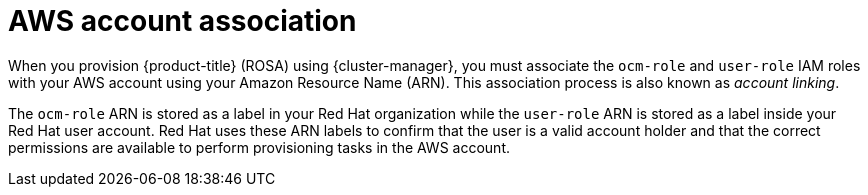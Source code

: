 // Module included in the following assemblies:
//
// * rosa_planning/rosa-sts-ocm-role.adoc
// * rosa_planning/rosa-sts-aws-prereqs.adoc
:_mod-docs-content-type: CONCEPT
[id="rosa-associating-concept_{context}"]
= AWS account association

When you provision {product-title} (ROSA) using {cluster-manager}, you must associate the `ocm-role` and `user-role` IAM roles with your AWS account using your Amazon Resource Name (ARN). This association process is also known as _account linking_.

The `ocm-role` ARN is stored as a label in your Red{nbsp}Hat organization while the `user-role` ARN is stored as a label inside your Red{nbsp}Hat user account. Red{nbsp}Hat uses these ARN labels to confirm that the user is a valid account holder and that the correct permissions are available to perform provisioning tasks in the AWS account.
